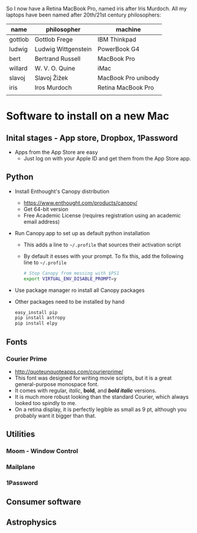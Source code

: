 
So I now have a Retina MacBook Pro, named iris after Iris Murdoch.  All my laptops have been named after 20th/21st century philosophers: 

| name    | philosopher         | machine             |
|---------+---------------------+---------------------|
| gottlob | Gottlob Frege       | IBM Thinkpad        |
| ludwig  | Ludwig Wittgenstein | PowerBook G4        |
| bert    | Bertrand Russell    | MacBook Pro         |
| willard | W. V. O. Quine      | iMac                |
| slavoj  | Slavoj Žižek        | MacBook Pro unibody |
| iris    | Iros Murdoch        | Retina MacBook Pro  |
|         |                     |                     |

* Software to install on a new Mac

** Inital stages - App store, Dropbox, 1Password
+ Apps from the App Store are easy
  + Just log on with your Apple ID and get them from the App Store app. 
** Python 
+ Install Enthought's Canopy distribution
  + https://www.enthought.com/products/canopy/
  + Get 64-bit version
  + Free Academic License (requires registration using an academic email address) 
+ Run Canopy.app to set up as default python installation
  + This adds a line to =~/.profile= that sources their activation script
  + By default it esses with your prompt.  To fix this, add the following line to =~/.profile=
    #+BEGIN_SRC sh
# Stop Canopy from messing with $PS1
export VIRTUAL_ENV_DISABLE_PROMPT=y
    #+END_SRC
+ Use package manager ro install all Canopy packages
+ Other packages need to be installed by hand
  #+BEGIN_SRC sh
    easy_install pip
    pip install astropy
    pip install elpy
  #+END_SRC
** Fonts
*** Courier Prime
+ http://quoteunquoteapps.com/courierprime/
+ This font was designed for writing movie scripts, but it is a great general-purpose monospace font.
+ It comes with regular, /italic/, *bold*, and /*bold italic*/ versions. 
+ It is much more robust looking than the standard Courier, which always looked too spindly to me.
+ On a retina display, it is perfectly legible as small as 9 pt, although you probably want it bigger than that.
** Utilities
*** Moom - Window Control
*** Mailplane
*** 1Password

** Consumer software

** Astrophysics
